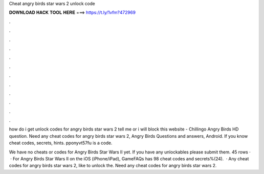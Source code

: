 Cheat angry birds star wars 2 unlock code



𝐃𝐎𝐖𝐍𝐋𝐎𝐀𝐃 𝐇𝐀𝐂𝐊 𝐓𝐎𝐎𝐋 𝐇𝐄𝐑𝐄 ===> https://t.ly/1vfm?472969



.



.



.



.



.



.



.



.



.



.



.



.

how do i get unlock codes for angry birds star wars 2 tell me or i will block this website - Chillingo Angry Birds HD question. Need any cheat codes for angry birds star wars 2, Angry Birds Questions and answers, Android. If you know cheat codes, secrets, hints. pponyvt57fu is a code.

We have no cheats or codes for Angry Birds Star Wars II yet. If you have any unlockables please submit them. 45 rows ·  · For Angry Birds Star Wars II on the iOS (iPhone/iPad), GameFAQs has 98 cheat codes and secrets%(24).  · Any cheat codes for angry birds star wars 2, like to unlock the. Need any cheat codes for angry birds star wars 2.

